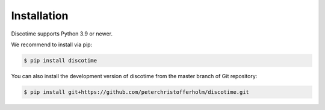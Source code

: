 Installation
============

Discotime supports Python 3.9 or newer.

We recommend to install via pip:

.. code-block:: bash

    $ pip install discotime

You can also install the development version of discotime 
from the master branch of Git repository:

.. code-block:: bash

    $ pip install git+https://github.com/peterchristofferholm/discotime.git
